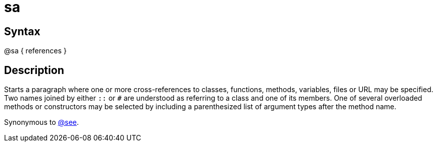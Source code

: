 = sa

== Syntax
@sa { references }

== Description
Starts a paragraph where one or more cross-references to classes, functions, methods, variables, files or URL may be specified. Two names joined by either `::` or `#` are understood as referring to a class and one of its members. One of several overloaded methods or constructors may be selected by including a parenthesized list of argument types after the method name.

Synonymous to xref:commands/see.adoc[@see].
